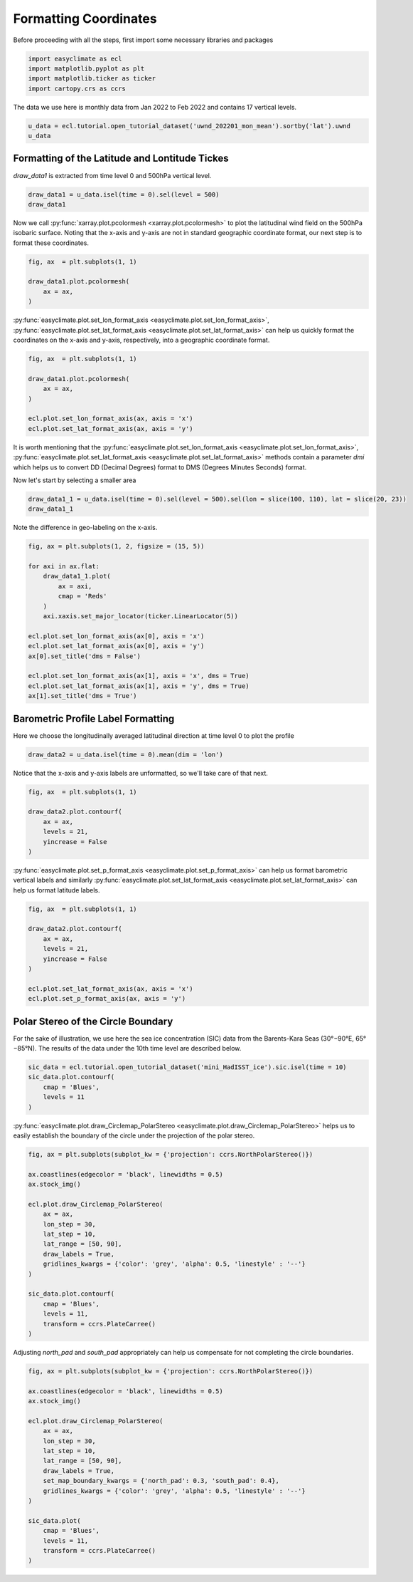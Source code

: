 
.. DO NOT EDIT.
.. THIS FILE WAS AUTOMATICALLY GENERATED BY SPHINX-GALLERY.
.. TO MAKE CHANGES, EDIT THE SOURCE PYTHON FILE:
.. "auto_gallery_output\plot_formatting_coordinates.py"
.. LINE NUMBERS ARE GIVEN BELOW.

.. only:: html

    .. note::
        :class: sphx-glr-download-link-note

        :ref:`Go to the end <sphx_glr_download_auto_gallery_output_plot_formatting_coordinates.py>`
        to download the full example code

.. rst-class:: sphx-glr-example-title

.. _sphx_glr_auto_gallery_output_plot_formatting_coordinates.py:


Formatting Coordinates
===================================

Before proceeding with all the steps, first import some necessary libraries and packages

.. GENERATED FROM PYTHON SOURCE LINES 8-13

.. code-block:: default

    import easyclimate as ecl
    import matplotlib.pyplot as plt
    import matplotlib.ticker as ticker
    import cartopy.crs as ccrs








.. GENERATED FROM PYTHON SOURCE LINES 14-15

The data we use here is monthly data from Jan 2022 to Feb 2022 and contains 17 vertical levels.

.. GENERATED FROM PYTHON SOURCE LINES 15-18

.. code-block:: default

    u_data = ecl.tutorial.open_tutorial_dataset('uwnd_202201_mon_mean').sortby('lat').uwnd
    u_data






.. raw:: html

    <div class="output_subarea output_html rendered_html output_result">
    <div><svg style="position: absolute; width: 0; height: 0; overflow: hidden">
    <defs>
    <symbol id="icon-database" viewBox="0 0 32 32">
    <path d="M16 0c-8.837 0-16 2.239-16 5v4c0 2.761 7.163 5 16 5s16-2.239 16-5v-4c0-2.761-7.163-5-16-5z"></path>
    <path d="M16 17c-8.837 0-16-2.239-16-5v6c0 2.761 7.163 5 16 5s16-2.239 16-5v-6c0 2.761-7.163 5-16 5z"></path>
    <path d="M16 26c-8.837 0-16-2.239-16-5v6c0 2.761 7.163 5 16 5s16-2.239 16-5v-6c0 2.761-7.163 5-16 5z"></path>
    </symbol>
    <symbol id="icon-file-text2" viewBox="0 0 32 32">
    <path d="M28.681 7.159c-0.694-0.947-1.662-2.053-2.724-3.116s-2.169-2.030-3.116-2.724c-1.612-1.182-2.393-1.319-2.841-1.319h-15.5c-1.378 0-2.5 1.121-2.5 2.5v27c0 1.378 1.122 2.5 2.5 2.5h23c1.378 0 2.5-1.122 2.5-2.5v-19.5c0-0.448-0.137-1.23-1.319-2.841zM24.543 5.457c0.959 0.959 1.712 1.825 2.268 2.543h-4.811v-4.811c0.718 0.556 1.584 1.309 2.543 2.268zM28 29.5c0 0.271-0.229 0.5-0.5 0.5h-23c-0.271 0-0.5-0.229-0.5-0.5v-27c0-0.271 0.229-0.5 0.5-0.5 0 0 15.499-0 15.5 0v7c0 0.552 0.448 1 1 1h7v19.5z"></path>
    <path d="M23 26h-14c-0.552 0-1-0.448-1-1s0.448-1 1-1h14c0.552 0 1 0.448 1 1s-0.448 1-1 1z"></path>
    <path d="M23 22h-14c-0.552 0-1-0.448-1-1s0.448-1 1-1h14c0.552 0 1 0.448 1 1s-0.448 1-1 1z"></path>
    <path d="M23 18h-14c-0.552 0-1-0.448-1-1s0.448-1 1-1h14c0.552 0 1 0.448 1 1s-0.448 1-1 1z"></path>
    </symbol>
    </defs>
    </svg>
    <style>/* CSS stylesheet for displaying xarray objects in jupyterlab.
     *
     */

    :root {
      --xr-font-color0: var(--jp-content-font-color0, rgba(0, 0, 0, 1));
      --xr-font-color2: var(--jp-content-font-color2, rgba(0, 0, 0, 0.54));
      --xr-font-color3: var(--jp-content-font-color3, rgba(0, 0, 0, 0.38));
      --xr-border-color: var(--jp-border-color2, #e0e0e0);
      --xr-disabled-color: var(--jp-layout-color3, #bdbdbd);
      --xr-background-color: var(--jp-layout-color0, white);
      --xr-background-color-row-even: var(--jp-layout-color1, white);
      --xr-background-color-row-odd: var(--jp-layout-color2, #eeeeee);
    }

    html[theme=dark],
    body[data-theme=dark],
    body.vscode-dark {
      --xr-font-color0: rgba(255, 255, 255, 1);
      --xr-font-color2: rgba(255, 255, 255, 0.54);
      --xr-font-color3: rgba(255, 255, 255, 0.38);
      --xr-border-color: #1F1F1F;
      --xr-disabled-color: #515151;
      --xr-background-color: #111111;
      --xr-background-color-row-even: #111111;
      --xr-background-color-row-odd: #313131;
    }

    .xr-wrap {
      display: block !important;
      min-width: 300px;
      max-width: 700px;
    }

    .xr-text-repr-fallback {
      /* fallback to plain text repr when CSS is not injected (untrusted notebook) */
      display: none;
    }

    .xr-header {
      padding-top: 6px;
      padding-bottom: 6px;
      margin-bottom: 4px;
      border-bottom: solid 1px var(--xr-border-color);
    }

    .xr-header > div,
    .xr-header > ul {
      display: inline;
      margin-top: 0;
      margin-bottom: 0;
    }

    .xr-obj-type,
    .xr-array-name {
      margin-left: 2px;
      margin-right: 10px;
    }

    .xr-obj-type {
      color: var(--xr-font-color2);
    }

    .xr-sections {
      padding-left: 0 !important;
      display: grid;
      grid-template-columns: 150px auto auto 1fr 20px 20px;
    }

    .xr-section-item {
      display: contents;
    }

    .xr-section-item input {
      display: none;
    }

    .xr-section-item input + label {
      color: var(--xr-disabled-color);
    }

    .xr-section-item input:enabled + label {
      cursor: pointer;
      color: var(--xr-font-color2);
    }

    .xr-section-item input:enabled + label:hover {
      color: var(--xr-font-color0);
    }

    .xr-section-summary {
      grid-column: 1;
      color: var(--xr-font-color2);
      font-weight: 500;
    }

    .xr-section-summary > span {
      display: inline-block;
      padding-left: 0.5em;
    }

    .xr-section-summary-in:disabled + label {
      color: var(--xr-font-color2);
    }

    .xr-section-summary-in + label:before {
      display: inline-block;
      content: '►';
      font-size: 11px;
      width: 15px;
      text-align: center;
    }

    .xr-section-summary-in:disabled + label:before {
      color: var(--xr-disabled-color);
    }

    .xr-section-summary-in:checked + label:before {
      content: '▼';
    }

    .xr-section-summary-in:checked + label > span {
      display: none;
    }

    .xr-section-summary,
    .xr-section-inline-details {
      padding-top: 4px;
      padding-bottom: 4px;
    }

    .xr-section-inline-details {
      grid-column: 2 / -1;
    }

    .xr-section-details {
      display: none;
      grid-column: 1 / -1;
      margin-bottom: 5px;
    }

    .xr-section-summary-in:checked ~ .xr-section-details {
      display: contents;
    }

    .xr-array-wrap {
      grid-column: 1 / -1;
      display: grid;
      grid-template-columns: 20px auto;
    }

    .xr-array-wrap > label {
      grid-column: 1;
      vertical-align: top;
    }

    .xr-preview {
      color: var(--xr-font-color3);
    }

    .xr-array-preview,
    .xr-array-data {
      padding: 0 5px !important;
      grid-column: 2;
    }

    .xr-array-data,
    .xr-array-in:checked ~ .xr-array-preview {
      display: none;
    }

    .xr-array-in:checked ~ .xr-array-data,
    .xr-array-preview {
      display: inline-block;
    }

    .xr-dim-list {
      display: inline-block !important;
      list-style: none;
      padding: 0 !important;
      margin: 0;
    }

    .xr-dim-list li {
      display: inline-block;
      padding: 0;
      margin: 0;
    }

    .xr-dim-list:before {
      content: '(';
    }

    .xr-dim-list:after {
      content: ')';
    }

    .xr-dim-list li:not(:last-child):after {
      content: ',';
      padding-right: 5px;
    }

    .xr-has-index {
      font-weight: bold;
    }

    .xr-var-list,
    .xr-var-item {
      display: contents;
    }

    .xr-var-item > div,
    .xr-var-item label,
    .xr-var-item > .xr-var-name span {
      background-color: var(--xr-background-color-row-even);
      margin-bottom: 0;
    }

    .xr-var-item > .xr-var-name:hover span {
      padding-right: 5px;
    }

    .xr-var-list > li:nth-child(odd) > div,
    .xr-var-list > li:nth-child(odd) > label,
    .xr-var-list > li:nth-child(odd) > .xr-var-name span {
      background-color: var(--xr-background-color-row-odd);
    }

    .xr-var-name {
      grid-column: 1;
    }

    .xr-var-dims {
      grid-column: 2;
    }

    .xr-var-dtype {
      grid-column: 3;
      text-align: right;
      color: var(--xr-font-color2);
    }

    .xr-var-preview {
      grid-column: 4;
    }

    .xr-index-preview {
      grid-column: 2 / 5;
      color: var(--xr-font-color2);
    }

    .xr-var-name,
    .xr-var-dims,
    .xr-var-dtype,
    .xr-preview,
    .xr-attrs dt {
      white-space: nowrap;
      overflow: hidden;
      text-overflow: ellipsis;
      padding-right: 10px;
    }

    .xr-var-name:hover,
    .xr-var-dims:hover,
    .xr-var-dtype:hover,
    .xr-attrs dt:hover {
      overflow: visible;
      width: auto;
      z-index: 1;
    }

    .xr-var-attrs,
    .xr-var-data,
    .xr-index-data {
      display: none;
      background-color: var(--xr-background-color) !important;
      padding-bottom: 5px !important;
    }

    .xr-var-attrs-in:checked ~ .xr-var-attrs,
    .xr-var-data-in:checked ~ .xr-var-data,
    .xr-index-data-in:checked ~ .xr-index-data {
      display: block;
    }

    .xr-var-data > table {
      float: right;
    }

    .xr-var-name span,
    .xr-var-data,
    .xr-index-name div,
    .xr-index-data,
    .xr-attrs {
      padding-left: 25px !important;
    }

    .xr-attrs,
    .xr-var-attrs,
    .xr-var-data,
    .xr-index-data {
      grid-column: 1 / -1;
    }

    dl.xr-attrs {
      padding: 0;
      margin: 0;
      display: grid;
      grid-template-columns: 125px auto;
    }

    .xr-attrs dt,
    .xr-attrs dd {
      padding: 0;
      margin: 0;
      float: left;
      padding-right: 10px;
      width: auto;
    }

    .xr-attrs dt {
      font-weight: normal;
      grid-column: 1;
    }

    .xr-attrs dt:hover span {
      display: inline-block;
      background: var(--xr-background-color);
      padding-right: 10px;
    }

    .xr-attrs dd {
      grid-column: 2;
      white-space: pre-wrap;
      word-break: break-all;
    }

    .xr-icon-database,
    .xr-icon-file-text2,
    .xr-no-icon {
      display: inline-block;
      vertical-align: middle;
      width: 1em;
      height: 1.5em !important;
      stroke-width: 0;
      stroke: currentColor;
      fill: currentColor;
    }
    </style><pre class='xr-text-repr-fallback'>&lt;xarray.DataArray &#x27;uwnd&#x27; (time: 2, level: 17, lat: 73, lon: 144)&gt;
    [357408 values with dtype=float32]
    Coordinates:
      * time     (time) datetime64[ns] 2022-01-01 2022-02-01
      * lon      (lon) float32 0.0 2.5 5.0 7.5 10.0 ... 350.0 352.5 355.0 357.5
      * lat      (lat) float32 -90.0 -87.5 -85.0 -82.5 -80.0 ... 82.5 85.0 87.5 90.0
      * level    (level) float32 1e+03 925.0 850.0 700.0 ... 50.0 30.0 20.0 10.0
    Attributes:
        long_name:     Monthly mean u wind
        units:         m/s
        precision:     2
        var_desc:      u-wind
        level_desc:    Pressure Levels
        statistic:     Mean
        parent_stat:   Other
        dataset:       NCEP Reanalysis Derived Products
        actual_range:  [-68.194824 124.399994]</pre><div class='xr-wrap' style='display:none'><div class='xr-header'><div class='xr-obj-type'>xarray.DataArray</div><div class='xr-array-name'>'uwnd'</div><ul class='xr-dim-list'><li><span class='xr-has-index'>time</span>: 2</li><li><span class='xr-has-index'>level</span>: 17</li><li><span class='xr-has-index'>lat</span>: 73</li><li><span class='xr-has-index'>lon</span>: 144</li></ul></div><ul class='xr-sections'><li class='xr-section-item'><div class='xr-array-wrap'><input id='section-657cc33d-2333-4f20-8f5e-556689d8c9a8' class='xr-array-in' type='checkbox' checked><label for='section-657cc33d-2333-4f20-8f5e-556689d8c9a8' title='Show/hide data repr'><svg class='icon xr-icon-database'><use xlink:href='#icon-database'></use></svg></label><div class='xr-array-preview xr-preview'><span>...</span></div><div class='xr-array-data'><pre>[357408 values with dtype=float32]</pre></div></div></li><li class='xr-section-item'><input id='section-e9bd6ac4-f8c5-4244-b879-fe0fedd26dca' class='xr-section-summary-in' type='checkbox'  checked><label for='section-e9bd6ac4-f8c5-4244-b879-fe0fedd26dca' class='xr-section-summary' >Coordinates: <span>(4)</span></label><div class='xr-section-inline-details'></div><div class='xr-section-details'><ul class='xr-var-list'><li class='xr-var-item'><div class='xr-var-name'><span class='xr-has-index'>time</span></div><div class='xr-var-dims'>(time)</div><div class='xr-var-dtype'>datetime64[ns]</div><div class='xr-var-preview xr-preview'>2022-01-01 2022-02-01</div><input id='attrs-e17a4ac5-aaa4-46bc-98bb-045709ed43f4' class='xr-var-attrs-in' type='checkbox' ><label for='attrs-e17a4ac5-aaa4-46bc-98bb-045709ed43f4' title='Show/Hide attributes'><svg class='icon xr-icon-file-text2'><use xlink:href='#icon-file-text2'></use></svg></label><input id='data-456c144b-621d-46de-816e-3f15568c0c95' class='xr-var-data-in' type='checkbox'><label for='data-456c144b-621d-46de-816e-3f15568c0c95' title='Show/Hide data repr'><svg class='icon xr-icon-database'><use xlink:href='#icon-database'></use></svg></label><div class='xr-var-attrs'><dl class='xr-attrs'><dt><span>standard_name :</span></dt><dd>time</dd><dt><span>long_name :</span></dt><dd>Time</dd><dt><span>axis :</span></dt><dd>T</dd></dl></div><div class='xr-var-data'><pre>array([&#x27;2022-01-01T00:00:00.000000000&#x27;, &#x27;2022-02-01T00:00:00.000000000&#x27;],
          dtype=&#x27;datetime64[ns]&#x27;)</pre></div></li><li class='xr-var-item'><div class='xr-var-name'><span class='xr-has-index'>lon</span></div><div class='xr-var-dims'>(lon)</div><div class='xr-var-dtype'>float32</div><div class='xr-var-preview xr-preview'>0.0 2.5 5.0 ... 352.5 355.0 357.5</div><input id='attrs-878b4bab-4103-4eab-8fd9-dacf809b6161' class='xr-var-attrs-in' type='checkbox' ><label for='attrs-878b4bab-4103-4eab-8fd9-dacf809b6161' title='Show/Hide attributes'><svg class='icon xr-icon-file-text2'><use xlink:href='#icon-file-text2'></use></svg></label><input id='data-e4176340-feeb-4e82-9bcd-9123db2967a5' class='xr-var-data-in' type='checkbox'><label for='data-e4176340-feeb-4e82-9bcd-9123db2967a5' title='Show/Hide data repr'><svg class='icon xr-icon-database'><use xlink:href='#icon-database'></use></svg></label><div class='xr-var-attrs'><dl class='xr-attrs'><dt><span>standard_name :</span></dt><dd>longitude</dd><dt><span>long_name :</span></dt><dd>Longitude</dd><dt><span>units :</span></dt><dd>degrees_east</dd><dt><span>axis :</span></dt><dd>X</dd></dl></div><div class='xr-var-data'><pre>array([  0. ,   2.5,   5. ,   7.5,  10. ,  12.5,  15. ,  17.5,  20. ,  22.5,
            25. ,  27.5,  30. ,  32.5,  35. ,  37.5,  40. ,  42.5,  45. ,  47.5,
            50. ,  52.5,  55. ,  57.5,  60. ,  62.5,  65. ,  67.5,  70. ,  72.5,
            75. ,  77.5,  80. ,  82.5,  85. ,  87.5,  90. ,  92.5,  95. ,  97.5,
           100. , 102.5, 105. , 107.5, 110. , 112.5, 115. , 117.5, 120. , 122.5,
           125. , 127.5, 130. , 132.5, 135. , 137.5, 140. , 142.5, 145. , 147.5,
           150. , 152.5, 155. , 157.5, 160. , 162.5, 165. , 167.5, 170. , 172.5,
           175. , 177.5, 180. , 182.5, 185. , 187.5, 190. , 192.5, 195. , 197.5,
           200. , 202.5, 205. , 207.5, 210. , 212.5, 215. , 217.5, 220. , 222.5,
           225. , 227.5, 230. , 232.5, 235. , 237.5, 240. , 242.5, 245. , 247.5,
           250. , 252.5, 255. , 257.5, 260. , 262.5, 265. , 267.5, 270. , 272.5,
           275. , 277.5, 280. , 282.5, 285. , 287.5, 290. , 292.5, 295. , 297.5,
           300. , 302.5, 305. , 307.5, 310. , 312.5, 315. , 317.5, 320. , 322.5,
           325. , 327.5, 330. , 332.5, 335. , 337.5, 340. , 342.5, 345. , 347.5,
           350. , 352.5, 355. , 357.5], dtype=float32)</pre></div></li><li class='xr-var-item'><div class='xr-var-name'><span class='xr-has-index'>lat</span></div><div class='xr-var-dims'>(lat)</div><div class='xr-var-dtype'>float32</div><div class='xr-var-preview xr-preview'>-90.0 -87.5 -85.0 ... 87.5 90.0</div><input id='attrs-4a078ac4-b453-4d6a-bb56-ab0ac8e0bff1' class='xr-var-attrs-in' type='checkbox' ><label for='attrs-4a078ac4-b453-4d6a-bb56-ab0ac8e0bff1' title='Show/Hide attributes'><svg class='icon xr-icon-file-text2'><use xlink:href='#icon-file-text2'></use></svg></label><input id='data-66657808-629f-475c-ad24-4ee7793c3750' class='xr-var-data-in' type='checkbox'><label for='data-66657808-629f-475c-ad24-4ee7793c3750' title='Show/Hide data repr'><svg class='icon xr-icon-database'><use xlink:href='#icon-database'></use></svg></label><div class='xr-var-attrs'><dl class='xr-attrs'><dt><span>standard_name :</span></dt><dd>latitude</dd><dt><span>long_name :</span></dt><dd>Latitude</dd><dt><span>units :</span></dt><dd>degrees_north</dd><dt><span>axis :</span></dt><dd>Y</dd></dl></div><div class='xr-var-data'><pre>array([-90. , -87.5, -85. , -82.5, -80. , -77.5, -75. , -72.5, -70. , -67.5,
           -65. , -62.5, -60. , -57.5, -55. , -52.5, -50. , -47.5, -45. , -42.5,
           -40. , -37.5, -35. , -32.5, -30. , -27.5, -25. , -22.5, -20. , -17.5,
           -15. , -12.5, -10. ,  -7.5,  -5. ,  -2.5,   0. ,   2.5,   5. ,   7.5,
            10. ,  12.5,  15. ,  17.5,  20. ,  22.5,  25. ,  27.5,  30. ,  32.5,
            35. ,  37.5,  40. ,  42.5,  45. ,  47.5,  50. ,  52.5,  55. ,  57.5,
            60. ,  62.5,  65. ,  67.5,  70. ,  72.5,  75. ,  77.5,  80. ,  82.5,
            85. ,  87.5,  90. ], dtype=float32)</pre></div></li><li class='xr-var-item'><div class='xr-var-name'><span class='xr-has-index'>level</span></div><div class='xr-var-dims'>(level)</div><div class='xr-var-dtype'>float32</div><div class='xr-var-preview xr-preview'>1e+03 925.0 850.0 ... 20.0 10.0</div><input id='attrs-11d43392-a020-4e1b-824d-685e3e0b3c4f' class='xr-var-attrs-in' type='checkbox' ><label for='attrs-11d43392-a020-4e1b-824d-685e3e0b3c4f' title='Show/Hide attributes'><svg class='icon xr-icon-file-text2'><use xlink:href='#icon-file-text2'></use></svg></label><input id='data-90ececdb-2e55-4f6b-a8c2-d3b426d9b7d1' class='xr-var-data-in' type='checkbox'><label for='data-90ececdb-2e55-4f6b-a8c2-d3b426d9b7d1' title='Show/Hide data repr'><svg class='icon xr-icon-database'><use xlink:href='#icon-database'></use></svg></label><div class='xr-var-attrs'><dl class='xr-attrs'><dt><span>standard_name :</span></dt><dd>air_pressure</dd><dt><span>long_name :</span></dt><dd>Level</dd><dt><span>units :</span></dt><dd>millibar</dd><dt><span>positive :</span></dt><dd>down</dd><dt><span>axis :</span></dt><dd>Z</dd><dt><span>GRIB_id :</span></dt><dd>100</dd><dt><span>GRIB_name :</span></dt><dd>hPa</dd><dt><span>actual_range :</span></dt><dd>[1000.   10.]</dd></dl></div><div class='xr-var-data'><pre>array([1000.,  925.,  850.,  700.,  600.,  500.,  400.,  300.,  250.,  200.,
            150.,  100.,   70.,   50.,   30.,   20.,   10.], dtype=float32)</pre></div></li></ul></div></li><li class='xr-section-item'><input id='section-0dc66ed5-a1b4-4e59-bcb1-b0c34a46d069' class='xr-section-summary-in' type='checkbox'  ><label for='section-0dc66ed5-a1b4-4e59-bcb1-b0c34a46d069' class='xr-section-summary' >Indexes: <span>(4)</span></label><div class='xr-section-inline-details'></div><div class='xr-section-details'><ul class='xr-var-list'><li class='xr-var-item'><div class='xr-index-name'><div>time</div></div><div class='xr-index-preview'>PandasIndex</div><div></div><input id='index-3fceed3b-3978-4d11-83b6-4b06b2c69499' class='xr-index-data-in' type='checkbox'/><label for='index-3fceed3b-3978-4d11-83b6-4b06b2c69499' title='Show/Hide index repr'><svg class='icon xr-icon-database'><use xlink:href='#icon-database'></use></svg></label><div class='xr-index-data'><pre>PandasIndex(DatetimeIndex([&#x27;2022-01-01&#x27;, &#x27;2022-02-01&#x27;], dtype=&#x27;datetime64[ns]&#x27;, name=&#x27;time&#x27;, freq=None))</pre></div></li><li class='xr-var-item'><div class='xr-index-name'><div>lon</div></div><div class='xr-index-preview'>PandasIndex</div><div></div><input id='index-dedbd467-a1a2-478d-bacb-7fc79e4a0126' class='xr-index-data-in' type='checkbox'/><label for='index-dedbd467-a1a2-478d-bacb-7fc79e4a0126' title='Show/Hide index repr'><svg class='icon xr-icon-database'><use xlink:href='#icon-database'></use></svg></label><div class='xr-index-data'><pre>PandasIndex(Float64Index([  0.0,   2.5,   5.0,   7.5,  10.0,  12.5,  15.0,  17.5,  20.0,
                   22.5,
                  ...
                  335.0, 337.5, 340.0, 342.5, 345.0, 347.5, 350.0, 352.5, 355.0,
                  357.5],
                 dtype=&#x27;float64&#x27;, name=&#x27;lon&#x27;, length=144))</pre></div></li><li class='xr-var-item'><div class='xr-index-name'><div>lat</div></div><div class='xr-index-preview'>PandasIndex</div><div></div><input id='index-40b85f96-be08-417a-b373-9adbceb82bfc' class='xr-index-data-in' type='checkbox'/><label for='index-40b85f96-be08-417a-b373-9adbceb82bfc' title='Show/Hide index repr'><svg class='icon xr-icon-database'><use xlink:href='#icon-database'></use></svg></label><div class='xr-index-data'><pre>PandasIndex(Float64Index([-90.0, -87.5, -85.0, -82.5, -80.0, -77.5, -75.0, -72.5, -70.0,
                  -67.5, -65.0, -62.5, -60.0, -57.5, -55.0, -52.5, -50.0, -47.5,
                  -45.0, -42.5, -40.0, -37.5, -35.0, -32.5, -30.0, -27.5, -25.0,
                  -22.5, -20.0, -17.5, -15.0, -12.5, -10.0,  -7.5,  -5.0,  -2.5,
                    0.0,   2.5,   5.0,   7.5,  10.0,  12.5,  15.0,  17.5,  20.0,
                   22.5,  25.0,  27.5,  30.0,  32.5,  35.0,  37.5,  40.0,  42.5,
                   45.0,  47.5,  50.0,  52.5,  55.0,  57.5,  60.0,  62.5,  65.0,
                   67.5,  70.0,  72.5,  75.0,  77.5,  80.0,  82.5,  85.0,  87.5,
                   90.0],
                 dtype=&#x27;float64&#x27;, name=&#x27;lat&#x27;))</pre></div></li><li class='xr-var-item'><div class='xr-index-name'><div>level</div></div><div class='xr-index-preview'>PandasIndex</div><div></div><input id='index-70312880-336d-4dcf-9b5e-d42fac893d07' class='xr-index-data-in' type='checkbox'/><label for='index-70312880-336d-4dcf-9b5e-d42fac893d07' title='Show/Hide index repr'><svg class='icon xr-icon-database'><use xlink:href='#icon-database'></use></svg></label><div class='xr-index-data'><pre>PandasIndex(Float64Index([1000.0,  925.0,  850.0,  700.0,  600.0,  500.0,  400.0,  300.0,
                   250.0,  200.0,  150.0,  100.0,   70.0,   50.0,   30.0,   20.0,
                    10.0],
                 dtype=&#x27;float64&#x27;, name=&#x27;level&#x27;))</pre></div></li></ul></div></li><li class='xr-section-item'><input id='section-a118e65f-4c39-4524-934d-9721f5c856cb' class='xr-section-summary-in' type='checkbox'  checked><label for='section-a118e65f-4c39-4524-934d-9721f5c856cb' class='xr-section-summary' >Attributes: <span>(9)</span></label><div class='xr-section-inline-details'></div><div class='xr-section-details'><dl class='xr-attrs'><dt><span>long_name :</span></dt><dd>Monthly mean u wind</dd><dt><span>units :</span></dt><dd>m/s</dd><dt><span>precision :</span></dt><dd>2</dd><dt><span>var_desc :</span></dt><dd>u-wind</dd><dt><span>level_desc :</span></dt><dd>Pressure Levels</dd><dt><span>statistic :</span></dt><dd>Mean</dd><dt><span>parent_stat :</span></dt><dd>Other</dd><dt><span>dataset :</span></dt><dd>NCEP Reanalysis Derived Products</dd><dt><span>actual_range :</span></dt><dd>[-68.194824 124.399994]</dd></dl></div></li></ul></div></div>
    </div>
    <br />
    <br />

.. GENERATED FROM PYTHON SOURCE LINES 19-22

Formatting of the Latitude and Lontitude Tickes
------------------------------------
`draw_data1` is extracted from time level 0 and 500hPa vertical level.

.. GENERATED FROM PYTHON SOURCE LINES 22-25

.. code-block:: default

    draw_data1 = u_data.isel(time = 0).sel(level = 500)
    draw_data1






.. raw:: html

    <div class="output_subarea output_html rendered_html output_result">
    <div><svg style="position: absolute; width: 0; height: 0; overflow: hidden">
    <defs>
    <symbol id="icon-database" viewBox="0 0 32 32">
    <path d="M16 0c-8.837 0-16 2.239-16 5v4c0 2.761 7.163 5 16 5s16-2.239 16-5v-4c0-2.761-7.163-5-16-5z"></path>
    <path d="M16 17c-8.837 0-16-2.239-16-5v6c0 2.761 7.163 5 16 5s16-2.239 16-5v-6c0 2.761-7.163 5-16 5z"></path>
    <path d="M16 26c-8.837 0-16-2.239-16-5v6c0 2.761 7.163 5 16 5s16-2.239 16-5v-6c0 2.761-7.163 5-16 5z"></path>
    </symbol>
    <symbol id="icon-file-text2" viewBox="0 0 32 32">
    <path d="M28.681 7.159c-0.694-0.947-1.662-2.053-2.724-3.116s-2.169-2.030-3.116-2.724c-1.612-1.182-2.393-1.319-2.841-1.319h-15.5c-1.378 0-2.5 1.121-2.5 2.5v27c0 1.378 1.122 2.5 2.5 2.5h23c1.378 0 2.5-1.122 2.5-2.5v-19.5c0-0.448-0.137-1.23-1.319-2.841zM24.543 5.457c0.959 0.959 1.712 1.825 2.268 2.543h-4.811v-4.811c0.718 0.556 1.584 1.309 2.543 2.268zM28 29.5c0 0.271-0.229 0.5-0.5 0.5h-23c-0.271 0-0.5-0.229-0.5-0.5v-27c0-0.271 0.229-0.5 0.5-0.5 0 0 15.499-0 15.5 0v7c0 0.552 0.448 1 1 1h7v19.5z"></path>
    <path d="M23 26h-14c-0.552 0-1-0.448-1-1s0.448-1 1-1h14c0.552 0 1 0.448 1 1s-0.448 1-1 1z"></path>
    <path d="M23 22h-14c-0.552 0-1-0.448-1-1s0.448-1 1-1h14c0.552 0 1 0.448 1 1s-0.448 1-1 1z"></path>
    <path d="M23 18h-14c-0.552 0-1-0.448-1-1s0.448-1 1-1h14c0.552 0 1 0.448 1 1s-0.448 1-1 1z"></path>
    </symbol>
    </defs>
    </svg>
    <style>/* CSS stylesheet for displaying xarray objects in jupyterlab.
     *
     */

    :root {
      --xr-font-color0: var(--jp-content-font-color0, rgba(0, 0, 0, 1));
      --xr-font-color2: var(--jp-content-font-color2, rgba(0, 0, 0, 0.54));
      --xr-font-color3: var(--jp-content-font-color3, rgba(0, 0, 0, 0.38));
      --xr-border-color: var(--jp-border-color2, #e0e0e0);
      --xr-disabled-color: var(--jp-layout-color3, #bdbdbd);
      --xr-background-color: var(--jp-layout-color0, white);
      --xr-background-color-row-even: var(--jp-layout-color1, white);
      --xr-background-color-row-odd: var(--jp-layout-color2, #eeeeee);
    }

    html[theme=dark],
    body[data-theme=dark],
    body.vscode-dark {
      --xr-font-color0: rgba(255, 255, 255, 1);
      --xr-font-color2: rgba(255, 255, 255, 0.54);
      --xr-font-color3: rgba(255, 255, 255, 0.38);
      --xr-border-color: #1F1F1F;
      --xr-disabled-color: #515151;
      --xr-background-color: #111111;
      --xr-background-color-row-even: #111111;
      --xr-background-color-row-odd: #313131;
    }

    .xr-wrap {
      display: block !important;
      min-width: 300px;
      max-width: 700px;
    }

    .xr-text-repr-fallback {
      /* fallback to plain text repr when CSS is not injected (untrusted notebook) */
      display: none;
    }

    .xr-header {
      padding-top: 6px;
      padding-bottom: 6px;
      margin-bottom: 4px;
      border-bottom: solid 1px var(--xr-border-color);
    }

    .xr-header > div,
    .xr-header > ul {
      display: inline;
      margin-top: 0;
      margin-bottom: 0;
    }

    .xr-obj-type,
    .xr-array-name {
      margin-left: 2px;
      margin-right: 10px;
    }

    .xr-obj-type {
      color: var(--xr-font-color2);
    }

    .xr-sections {
      padding-left: 0 !important;
      display: grid;
      grid-template-columns: 150px auto auto 1fr 20px 20px;
    }

    .xr-section-item {
      display: contents;
    }

    .xr-section-item input {
      display: none;
    }

    .xr-section-item input + label {
      color: var(--xr-disabled-color);
    }

    .xr-section-item input:enabled + label {
      cursor: pointer;
      color: var(--xr-font-color2);
    }

    .xr-section-item input:enabled + label:hover {
      color: var(--xr-font-color0);
    }

    .xr-section-summary {
      grid-column: 1;
      color: var(--xr-font-color2);
      font-weight: 500;
    }

    .xr-section-summary > span {
      display: inline-block;
      padding-left: 0.5em;
    }

    .xr-section-summary-in:disabled + label {
      color: var(--xr-font-color2);
    }

    .xr-section-summary-in + label:before {
      display: inline-block;
      content: '►';
      font-size: 11px;
      width: 15px;
      text-align: center;
    }

    .xr-section-summary-in:disabled + label:before {
      color: var(--xr-disabled-color);
    }

    .xr-section-summary-in:checked + label:before {
      content: '▼';
    }

    .xr-section-summary-in:checked + label > span {
      display: none;
    }

    .xr-section-summary,
    .xr-section-inline-details {
      padding-top: 4px;
      padding-bottom: 4px;
    }

    .xr-section-inline-details {
      grid-column: 2 / -1;
    }

    .xr-section-details {
      display: none;
      grid-column: 1 / -1;
      margin-bottom: 5px;
    }

    .xr-section-summary-in:checked ~ .xr-section-details {
      display: contents;
    }

    .xr-array-wrap {
      grid-column: 1 / -1;
      display: grid;
      grid-template-columns: 20px auto;
    }

    .xr-array-wrap > label {
      grid-column: 1;
      vertical-align: top;
    }

    .xr-preview {
      color: var(--xr-font-color3);
    }

    .xr-array-preview,
    .xr-array-data {
      padding: 0 5px !important;
      grid-column: 2;
    }

    .xr-array-data,
    .xr-array-in:checked ~ .xr-array-preview {
      display: none;
    }

    .xr-array-in:checked ~ .xr-array-data,
    .xr-array-preview {
      display: inline-block;
    }

    .xr-dim-list {
      display: inline-block !important;
      list-style: none;
      padding: 0 !important;
      margin: 0;
    }

    .xr-dim-list li {
      display: inline-block;
      padding: 0;
      margin: 0;
    }

    .xr-dim-list:before {
      content: '(';
    }

    .xr-dim-list:after {
      content: ')';
    }

    .xr-dim-list li:not(:last-child):after {
      content: ',';
      padding-right: 5px;
    }

    .xr-has-index {
      font-weight: bold;
    }

    .xr-var-list,
    .xr-var-item {
      display: contents;
    }

    .xr-var-item > div,
    .xr-var-item label,
    .xr-var-item > .xr-var-name span {
      background-color: var(--xr-background-color-row-even);
      margin-bottom: 0;
    }

    .xr-var-item > .xr-var-name:hover span {
      padding-right: 5px;
    }

    .xr-var-list > li:nth-child(odd) > div,
    .xr-var-list > li:nth-child(odd) > label,
    .xr-var-list > li:nth-child(odd) > .xr-var-name span {
      background-color: var(--xr-background-color-row-odd);
    }

    .xr-var-name {
      grid-column: 1;
    }

    .xr-var-dims {
      grid-column: 2;
    }

    .xr-var-dtype {
      grid-column: 3;
      text-align: right;
      color: var(--xr-font-color2);
    }

    .xr-var-preview {
      grid-column: 4;
    }

    .xr-index-preview {
      grid-column: 2 / 5;
      color: var(--xr-font-color2);
    }

    .xr-var-name,
    .xr-var-dims,
    .xr-var-dtype,
    .xr-preview,
    .xr-attrs dt {
      white-space: nowrap;
      overflow: hidden;
      text-overflow: ellipsis;
      padding-right: 10px;
    }

    .xr-var-name:hover,
    .xr-var-dims:hover,
    .xr-var-dtype:hover,
    .xr-attrs dt:hover {
      overflow: visible;
      width: auto;
      z-index: 1;
    }

    .xr-var-attrs,
    .xr-var-data,
    .xr-index-data {
      display: none;
      background-color: var(--xr-background-color) !important;
      padding-bottom: 5px !important;
    }

    .xr-var-attrs-in:checked ~ .xr-var-attrs,
    .xr-var-data-in:checked ~ .xr-var-data,
    .xr-index-data-in:checked ~ .xr-index-data {
      display: block;
    }

    .xr-var-data > table {
      float: right;
    }

    .xr-var-name span,
    .xr-var-data,
    .xr-index-name div,
    .xr-index-data,
    .xr-attrs {
      padding-left: 25px !important;
    }

    .xr-attrs,
    .xr-var-attrs,
    .xr-var-data,
    .xr-index-data {
      grid-column: 1 / -1;
    }

    dl.xr-attrs {
      padding: 0;
      margin: 0;
      display: grid;
      grid-template-columns: 125px auto;
    }

    .xr-attrs dt,
    .xr-attrs dd {
      padding: 0;
      margin: 0;
      float: left;
      padding-right: 10px;
      width: auto;
    }

    .xr-attrs dt {
      font-weight: normal;
      grid-column: 1;
    }

    .xr-attrs dt:hover span {
      display: inline-block;
      background: var(--xr-background-color);
      padding-right: 10px;
    }

    .xr-attrs dd {
      grid-column: 2;
      white-space: pre-wrap;
      word-break: break-all;
    }

    .xr-icon-database,
    .xr-icon-file-text2,
    .xr-no-icon {
      display: inline-block;
      vertical-align: middle;
      width: 1em;
      height: 1.5em !important;
      stroke-width: 0;
      stroke: currentColor;
      fill: currentColor;
    }
    </style><pre class='xr-text-repr-fallback'>&lt;xarray.DataArray &#x27;uwnd&#x27; (lat: 73, lon: 144)&gt;
    [10512 values with dtype=float32]
    Coordinates:
        time     datetime64[ns] 2022-01-01
      * lon      (lon) float32 0.0 2.5 5.0 7.5 10.0 ... 350.0 352.5 355.0 357.5
      * lat      (lat) float32 -90.0 -87.5 -85.0 -82.5 -80.0 ... 82.5 85.0 87.5 90.0
        level    float32 500.0
    Attributes:
        long_name:     Monthly mean u wind
        units:         m/s
        precision:     2
        var_desc:      u-wind
        level_desc:    Pressure Levels
        statistic:     Mean
        parent_stat:   Other
        dataset:       NCEP Reanalysis Derived Products
        actual_range:  [-68.194824 124.399994]</pre><div class='xr-wrap' style='display:none'><div class='xr-header'><div class='xr-obj-type'>xarray.DataArray</div><div class='xr-array-name'>'uwnd'</div><ul class='xr-dim-list'><li><span class='xr-has-index'>lat</span>: 73</li><li><span class='xr-has-index'>lon</span>: 144</li></ul></div><ul class='xr-sections'><li class='xr-section-item'><div class='xr-array-wrap'><input id='section-a27eb4de-f029-42be-a2b0-06cdf76f0395' class='xr-array-in' type='checkbox' checked><label for='section-a27eb4de-f029-42be-a2b0-06cdf76f0395' title='Show/hide data repr'><svg class='icon xr-icon-database'><use xlink:href='#icon-database'></use></svg></label><div class='xr-array-preview xr-preview'><span>...</span></div><div class='xr-array-data'><pre>[10512 values with dtype=float32]</pre></div></div></li><li class='xr-section-item'><input id='section-bc27cc14-29aa-44d9-a53b-eae2d6ec8e70' class='xr-section-summary-in' type='checkbox'  checked><label for='section-bc27cc14-29aa-44d9-a53b-eae2d6ec8e70' class='xr-section-summary' >Coordinates: <span>(4)</span></label><div class='xr-section-inline-details'></div><div class='xr-section-details'><ul class='xr-var-list'><li class='xr-var-item'><div class='xr-var-name'><span>time</span></div><div class='xr-var-dims'>()</div><div class='xr-var-dtype'>datetime64[ns]</div><div class='xr-var-preview xr-preview'>2022-01-01</div><input id='attrs-de43e7b5-63cd-4b3f-8b19-62b329c26ffa' class='xr-var-attrs-in' type='checkbox' ><label for='attrs-de43e7b5-63cd-4b3f-8b19-62b329c26ffa' title='Show/Hide attributes'><svg class='icon xr-icon-file-text2'><use xlink:href='#icon-file-text2'></use></svg></label><input id='data-b63ca7bc-cec5-42e3-b9ac-0cba337e3501' class='xr-var-data-in' type='checkbox'><label for='data-b63ca7bc-cec5-42e3-b9ac-0cba337e3501' title='Show/Hide data repr'><svg class='icon xr-icon-database'><use xlink:href='#icon-database'></use></svg></label><div class='xr-var-attrs'><dl class='xr-attrs'><dt><span>standard_name :</span></dt><dd>time</dd><dt><span>long_name :</span></dt><dd>Time</dd><dt><span>axis :</span></dt><dd>T</dd></dl></div><div class='xr-var-data'><pre>array(&#x27;2022-01-01T00:00:00.000000000&#x27;, dtype=&#x27;datetime64[ns]&#x27;)</pre></div></li><li class='xr-var-item'><div class='xr-var-name'><span class='xr-has-index'>lon</span></div><div class='xr-var-dims'>(lon)</div><div class='xr-var-dtype'>float32</div><div class='xr-var-preview xr-preview'>0.0 2.5 5.0 ... 352.5 355.0 357.5</div><input id='attrs-e58d0571-18cc-4703-8a16-6a725c26ceff' class='xr-var-attrs-in' type='checkbox' ><label for='attrs-e58d0571-18cc-4703-8a16-6a725c26ceff' title='Show/Hide attributes'><svg class='icon xr-icon-file-text2'><use xlink:href='#icon-file-text2'></use></svg></label><input id='data-d467bc62-0574-4937-a792-ac1fad3fb04b' class='xr-var-data-in' type='checkbox'><label for='data-d467bc62-0574-4937-a792-ac1fad3fb04b' title='Show/Hide data repr'><svg class='icon xr-icon-database'><use xlink:href='#icon-database'></use></svg></label><div class='xr-var-attrs'><dl class='xr-attrs'><dt><span>standard_name :</span></dt><dd>longitude</dd><dt><span>long_name :</span></dt><dd>Longitude</dd><dt><span>units :</span></dt><dd>degrees_east</dd><dt><span>axis :</span></dt><dd>X</dd></dl></div><div class='xr-var-data'><pre>array([  0. ,   2.5,   5. ,   7.5,  10. ,  12.5,  15. ,  17.5,  20. ,  22.5,
            25. ,  27.5,  30. ,  32.5,  35. ,  37.5,  40. ,  42.5,  45. ,  47.5,
            50. ,  52.5,  55. ,  57.5,  60. ,  62.5,  65. ,  67.5,  70. ,  72.5,
            75. ,  77.5,  80. ,  82.5,  85. ,  87.5,  90. ,  92.5,  95. ,  97.5,
           100. , 102.5, 105. , 107.5, 110. , 112.5, 115. , 117.5, 120. , 122.5,
           125. , 127.5, 130. , 132.5, 135. , 137.5, 140. , 142.5, 145. , 147.5,
           150. , 152.5, 155. , 157.5, 160. , 162.5, 165. , 167.5, 170. , 172.5,
           175. , 177.5, 180. , 182.5, 185. , 187.5, 190. , 192.5, 195. , 197.5,
           200. , 202.5, 205. , 207.5, 210. , 212.5, 215. , 217.5, 220. , 222.5,
           225. , 227.5, 230. , 232.5, 235. , 237.5, 240. , 242.5, 245. , 247.5,
           250. , 252.5, 255. , 257.5, 260. , 262.5, 265. , 267.5, 270. , 272.5,
           275. , 277.5, 280. , 282.5, 285. , 287.5, 290. , 292.5, 295. , 297.5,
           300. , 302.5, 305. , 307.5, 310. , 312.5, 315. , 317.5, 320. , 322.5,
           325. , 327.5, 330. , 332.5, 335. , 337.5, 340. , 342.5, 345. , 347.5,
           350. , 352.5, 355. , 357.5], dtype=float32)</pre></div></li><li class='xr-var-item'><div class='xr-var-name'><span class='xr-has-index'>lat</span></div><div class='xr-var-dims'>(lat)</div><div class='xr-var-dtype'>float32</div><div class='xr-var-preview xr-preview'>-90.0 -87.5 -85.0 ... 87.5 90.0</div><input id='attrs-0bd21e8f-1806-4aa9-8d70-18809057bc3a' class='xr-var-attrs-in' type='checkbox' ><label for='attrs-0bd21e8f-1806-4aa9-8d70-18809057bc3a' title='Show/Hide attributes'><svg class='icon xr-icon-file-text2'><use xlink:href='#icon-file-text2'></use></svg></label><input id='data-814ef2c2-1495-4377-9322-a619a39d1405' class='xr-var-data-in' type='checkbox'><label for='data-814ef2c2-1495-4377-9322-a619a39d1405' title='Show/Hide data repr'><svg class='icon xr-icon-database'><use xlink:href='#icon-database'></use></svg></label><div class='xr-var-attrs'><dl class='xr-attrs'><dt><span>standard_name :</span></dt><dd>latitude</dd><dt><span>long_name :</span></dt><dd>Latitude</dd><dt><span>units :</span></dt><dd>degrees_north</dd><dt><span>axis :</span></dt><dd>Y</dd></dl></div><div class='xr-var-data'><pre>array([-90. , -87.5, -85. , -82.5, -80. , -77.5, -75. , -72.5, -70. , -67.5,
           -65. , -62.5, -60. , -57.5, -55. , -52.5, -50. , -47.5, -45. , -42.5,
           -40. , -37.5, -35. , -32.5, -30. , -27.5, -25. , -22.5, -20. , -17.5,
           -15. , -12.5, -10. ,  -7.5,  -5. ,  -2.5,   0. ,   2.5,   5. ,   7.5,
            10. ,  12.5,  15. ,  17.5,  20. ,  22.5,  25. ,  27.5,  30. ,  32.5,
            35. ,  37.5,  40. ,  42.5,  45. ,  47.5,  50. ,  52.5,  55. ,  57.5,
            60. ,  62.5,  65. ,  67.5,  70. ,  72.5,  75. ,  77.5,  80. ,  82.5,
            85. ,  87.5,  90. ], dtype=float32)</pre></div></li><li class='xr-var-item'><div class='xr-var-name'><span>level</span></div><div class='xr-var-dims'>()</div><div class='xr-var-dtype'>float32</div><div class='xr-var-preview xr-preview'>500.0</div><input id='attrs-a1e0fe6f-cd63-498e-955a-68d5f9a94429' class='xr-var-attrs-in' type='checkbox' ><label for='attrs-a1e0fe6f-cd63-498e-955a-68d5f9a94429' title='Show/Hide attributes'><svg class='icon xr-icon-file-text2'><use xlink:href='#icon-file-text2'></use></svg></label><input id='data-85e16985-66a3-4b2c-8424-bf97cb96a5e9' class='xr-var-data-in' type='checkbox'><label for='data-85e16985-66a3-4b2c-8424-bf97cb96a5e9' title='Show/Hide data repr'><svg class='icon xr-icon-database'><use xlink:href='#icon-database'></use></svg></label><div class='xr-var-attrs'><dl class='xr-attrs'><dt><span>standard_name :</span></dt><dd>air_pressure</dd><dt><span>long_name :</span></dt><dd>Level</dd><dt><span>units :</span></dt><dd>millibar</dd><dt><span>positive :</span></dt><dd>down</dd><dt><span>axis :</span></dt><dd>Z</dd><dt><span>GRIB_id :</span></dt><dd>100</dd><dt><span>GRIB_name :</span></dt><dd>hPa</dd><dt><span>actual_range :</span></dt><dd>[1000.   10.]</dd></dl></div><div class='xr-var-data'><pre>array(500., dtype=float32)</pre></div></li></ul></div></li><li class='xr-section-item'><input id='section-76deb272-ce8d-49f9-840d-c4ae820bfb04' class='xr-section-summary-in' type='checkbox'  ><label for='section-76deb272-ce8d-49f9-840d-c4ae820bfb04' class='xr-section-summary' >Indexes: <span>(2)</span></label><div class='xr-section-inline-details'></div><div class='xr-section-details'><ul class='xr-var-list'><li class='xr-var-item'><div class='xr-index-name'><div>lon</div></div><div class='xr-index-preview'>PandasIndex</div><div></div><input id='index-3b820bb7-3561-41e6-b0d8-81c081febde0' class='xr-index-data-in' type='checkbox'/><label for='index-3b820bb7-3561-41e6-b0d8-81c081febde0' title='Show/Hide index repr'><svg class='icon xr-icon-database'><use xlink:href='#icon-database'></use></svg></label><div class='xr-index-data'><pre>PandasIndex(Float64Index([  0.0,   2.5,   5.0,   7.5,  10.0,  12.5,  15.0,  17.5,  20.0,
                   22.5,
                  ...
                  335.0, 337.5, 340.0, 342.5, 345.0, 347.5, 350.0, 352.5, 355.0,
                  357.5],
                 dtype=&#x27;float64&#x27;, name=&#x27;lon&#x27;, length=144))</pre></div></li><li class='xr-var-item'><div class='xr-index-name'><div>lat</div></div><div class='xr-index-preview'>PandasIndex</div><div></div><input id='index-61dc2cad-687c-45c4-84dc-fdb9607f9da7' class='xr-index-data-in' type='checkbox'/><label for='index-61dc2cad-687c-45c4-84dc-fdb9607f9da7' title='Show/Hide index repr'><svg class='icon xr-icon-database'><use xlink:href='#icon-database'></use></svg></label><div class='xr-index-data'><pre>PandasIndex(Float64Index([-90.0, -87.5, -85.0, -82.5, -80.0, -77.5, -75.0, -72.5, -70.0,
                  -67.5, -65.0, -62.5, -60.0, -57.5, -55.0, -52.5, -50.0, -47.5,
                  -45.0, -42.5, -40.0, -37.5, -35.0, -32.5, -30.0, -27.5, -25.0,
                  -22.5, -20.0, -17.5, -15.0, -12.5, -10.0,  -7.5,  -5.0,  -2.5,
                    0.0,   2.5,   5.0,   7.5,  10.0,  12.5,  15.0,  17.5,  20.0,
                   22.5,  25.0,  27.5,  30.0,  32.5,  35.0,  37.5,  40.0,  42.5,
                   45.0,  47.5,  50.0,  52.5,  55.0,  57.5,  60.0,  62.5,  65.0,
                   67.5,  70.0,  72.5,  75.0,  77.5,  80.0,  82.5,  85.0,  87.5,
                   90.0],
                 dtype=&#x27;float64&#x27;, name=&#x27;lat&#x27;))</pre></div></li></ul></div></li><li class='xr-section-item'><input id='section-7ab006d1-a3f1-4ac5-98ee-d70464f28ac1' class='xr-section-summary-in' type='checkbox'  checked><label for='section-7ab006d1-a3f1-4ac5-98ee-d70464f28ac1' class='xr-section-summary' >Attributes: <span>(9)</span></label><div class='xr-section-inline-details'></div><div class='xr-section-details'><dl class='xr-attrs'><dt><span>long_name :</span></dt><dd>Monthly mean u wind</dd><dt><span>units :</span></dt><dd>m/s</dd><dt><span>precision :</span></dt><dd>2</dd><dt><span>var_desc :</span></dt><dd>u-wind</dd><dt><span>level_desc :</span></dt><dd>Pressure Levels</dd><dt><span>statistic :</span></dt><dd>Mean</dd><dt><span>parent_stat :</span></dt><dd>Other</dd><dt><span>dataset :</span></dt><dd>NCEP Reanalysis Derived Products</dd><dt><span>actual_range :</span></dt><dd>[-68.194824 124.399994]</dd></dl></div></li></ul></div></div>
    </div>
    <br />
    <br />

.. GENERATED FROM PYTHON SOURCE LINES 26-28

Now we call :py:func:`xarray.plot.pcolormesh <xarray.plot.pcolormesh>` to plot the latitudinal wind field on the 500hPa isobaric surface.
Noting that the x-axis and y-axis are not in standard geographic coordinate format, our next step is to format these coordinates.

.. GENERATED FROM PYTHON SOURCE LINES 28-34

.. code-block:: default

    fig, ax  = plt.subplots(1, 1)

    draw_data1.plot.pcolormesh(
        ax = ax,
    )




.. image-sg:: /auto_gallery_output/images/sphx_glr_plot_formatting_coordinates_001.png
   :alt: time = 2022-01-01, level = 500.0 [millibar]
   :srcset: /auto_gallery_output/images/sphx_glr_plot_formatting_coordinates_001.png
   :class: sphx-glr-single-img


.. rst-class:: sphx-glr-script-out

 .. code-block:: none


    <matplotlib.collections.QuadMesh object at 0x000001E4B3E2D8A0>



.. GENERATED FROM PYTHON SOURCE LINES 35-38

:py:func:`easyclimate.plot.set_lon_format_axis <easyclimate.plot.set_lon_format_axis>`, 
:py:func:`easyclimate.plot.set_lat_format_axis <easyclimate.plot.set_lat_format_axis>` can help us quickly 
format the coordinates on the x-axis and y-axis, respectively, into a geographic coordinate format.

.. GENERATED FROM PYTHON SOURCE LINES 38-47

.. code-block:: default

    fig, ax  = plt.subplots(1, 1)

    draw_data1.plot.pcolormesh(
        ax = ax,
    )

    ecl.plot.set_lon_format_axis(ax, axis = 'x')
    ecl.plot.set_lat_format_axis(ax, axis = 'y')




.. image-sg:: /auto_gallery_output/images/sphx_glr_plot_formatting_coordinates_002.png
   :alt: time = 2022-01-01, level = 500.0 [millibar]
   :srcset: /auto_gallery_output/images/sphx_glr_plot_formatting_coordinates_002.png
   :class: sphx-glr-single-img





.. GENERATED FROM PYTHON SOURCE LINES 48-53

It is worth mentioning that the :py:func:`easyclimate.plot.set_lon_format_axis <easyclimate.plot.set_lon_format_axis>`, 
:py:func:`easyclimate.plot.set_lat_format_axis <easyclimate.plot.set_lat_format_axis>` methods contain a parameter `dmi` 
which helps us to convert DD (Decimal Degrees) format to DMS (Degrees Minutes Seconds) format.

Now let's start by selecting a smaller area

.. GENERATED FROM PYTHON SOURCE LINES 53-56

.. code-block:: default

    draw_data1_1 = u_data.isel(time = 0).sel(level = 500).sel(lon = slice(100, 110), lat = slice(20, 23))
    draw_data1_1






.. raw:: html

    <div class="output_subarea output_html rendered_html output_result">
    <div><svg style="position: absolute; width: 0; height: 0; overflow: hidden">
    <defs>
    <symbol id="icon-database" viewBox="0 0 32 32">
    <path d="M16 0c-8.837 0-16 2.239-16 5v4c0 2.761 7.163 5 16 5s16-2.239 16-5v-4c0-2.761-7.163-5-16-5z"></path>
    <path d="M16 17c-8.837 0-16-2.239-16-5v6c0 2.761 7.163 5 16 5s16-2.239 16-5v-6c0 2.761-7.163 5-16 5z"></path>
    <path d="M16 26c-8.837 0-16-2.239-16-5v6c0 2.761 7.163 5 16 5s16-2.239 16-5v-6c0 2.761-7.163 5-16 5z"></path>
    </symbol>
    <symbol id="icon-file-text2" viewBox="0 0 32 32">
    <path d="M28.681 7.159c-0.694-0.947-1.662-2.053-2.724-3.116s-2.169-2.030-3.116-2.724c-1.612-1.182-2.393-1.319-2.841-1.319h-15.5c-1.378 0-2.5 1.121-2.5 2.5v27c0 1.378 1.122 2.5 2.5 2.5h23c1.378 0 2.5-1.122 2.5-2.5v-19.5c0-0.448-0.137-1.23-1.319-2.841zM24.543 5.457c0.959 0.959 1.712 1.825 2.268 2.543h-4.811v-4.811c0.718 0.556 1.584 1.309 2.543 2.268zM28 29.5c0 0.271-0.229 0.5-0.5 0.5h-23c-0.271 0-0.5-0.229-0.5-0.5v-27c0-0.271 0.229-0.5 0.5-0.5 0 0 15.499-0 15.5 0v7c0 0.552 0.448 1 1 1h7v19.5z"></path>
    <path d="M23 26h-14c-0.552 0-1-0.448-1-1s0.448-1 1-1h14c0.552 0 1 0.448 1 1s-0.448 1-1 1z"></path>
    <path d="M23 22h-14c-0.552 0-1-0.448-1-1s0.448-1 1-1h14c0.552 0 1 0.448 1 1s-0.448 1-1 1z"></path>
    <path d="M23 18h-14c-0.552 0-1-0.448-1-1s0.448-1 1-1h14c0.552 0 1 0.448 1 1s-0.448 1-1 1z"></path>
    </symbol>
    </defs>
    </svg>
    <style>/* CSS stylesheet for displaying xarray objects in jupyterlab.
     *
     */

    :root {
      --xr-font-color0: var(--jp-content-font-color0, rgba(0, 0, 0, 1));
      --xr-font-color2: var(--jp-content-font-color2, rgba(0, 0, 0, 0.54));
      --xr-font-color3: var(--jp-content-font-color3, rgba(0, 0, 0, 0.38));
      --xr-border-color: var(--jp-border-color2, #e0e0e0);
      --xr-disabled-color: var(--jp-layout-color3, #bdbdbd);
      --xr-background-color: var(--jp-layout-color0, white);
      --xr-background-color-row-even: var(--jp-layout-color1, white);
      --xr-background-color-row-odd: var(--jp-layout-color2, #eeeeee);
    }

    html[theme=dark],
    body[data-theme=dark],
    body.vscode-dark {
      --xr-font-color0: rgba(255, 255, 255, 1);
      --xr-font-color2: rgba(255, 255, 255, 0.54);
      --xr-font-color3: rgba(255, 255, 255, 0.38);
      --xr-border-color: #1F1F1F;
      --xr-disabled-color: #515151;
      --xr-background-color: #111111;
      --xr-background-color-row-even: #111111;
      --xr-background-color-row-odd: #313131;
    }

    .xr-wrap {
      display: block !important;
      min-width: 300px;
      max-width: 700px;
    }

    .xr-text-repr-fallback {
      /* fallback to plain text repr when CSS is not injected (untrusted notebook) */
      display: none;
    }

    .xr-header {
      padding-top: 6px;
      padding-bottom: 6px;
      margin-bottom: 4px;
      border-bottom: solid 1px var(--xr-border-color);
    }

    .xr-header > div,
    .xr-header > ul {
      display: inline;
      margin-top: 0;
      margin-bottom: 0;
    }

    .xr-obj-type,
    .xr-array-name {
      margin-left: 2px;
      margin-right: 10px;
    }

    .xr-obj-type {
      color: var(--xr-font-color2);
    }

    .xr-sections {
      padding-left: 0 !important;
      display: grid;
      grid-template-columns: 150px auto auto 1fr 20px 20px;
    }

    .xr-section-item {
      display: contents;
    }

    .xr-section-item input {
      display: none;
    }

    .xr-section-item input + label {
      color: var(--xr-disabled-color);
    }

    .xr-section-item input:enabled + label {
      cursor: pointer;
      color: var(--xr-font-color2);
    }

    .xr-section-item input:enabled + label:hover {
      color: var(--xr-font-color0);
    }

    .xr-section-summary {
      grid-column: 1;
      color: var(--xr-font-color2);
      font-weight: 500;
    }

    .xr-section-summary > span {
      display: inline-block;
      padding-left: 0.5em;
    }

    .xr-section-summary-in:disabled + label {
      color: var(--xr-font-color2);
    }

    .xr-section-summary-in + label:before {
      display: inline-block;
      content: '►';
      font-size: 11px;
      width: 15px;
      text-align: center;
    }

    .xr-section-summary-in:disabled + label:before {
      color: var(--xr-disabled-color);
    }

    .xr-section-summary-in:checked + label:before {
      content: '▼';
    }

    .xr-section-summary-in:checked + label > span {
      display: none;
    }

    .xr-section-summary,
    .xr-section-inline-details {
      padding-top: 4px;
      padding-bottom: 4px;
    }

    .xr-section-inline-details {
      grid-column: 2 / -1;
    }

    .xr-section-details {
      display: none;
      grid-column: 1 / -1;
      margin-bottom: 5px;
    }

    .xr-section-summary-in:checked ~ .xr-section-details {
      display: contents;
    }

    .xr-array-wrap {
      grid-column: 1 / -1;
      display: grid;
      grid-template-columns: 20px auto;
    }

    .xr-array-wrap > label {
      grid-column: 1;
      vertical-align: top;
    }

    .xr-preview {
      color: var(--xr-font-color3);
    }

    .xr-array-preview,
    .xr-array-data {
      padding: 0 5px !important;
      grid-column: 2;
    }

    .xr-array-data,
    .xr-array-in:checked ~ .xr-array-preview {
      display: none;
    }

    .xr-array-in:checked ~ .xr-array-data,
    .xr-array-preview {
      display: inline-block;
    }

    .xr-dim-list {
      display: inline-block !important;
      list-style: none;
      padding: 0 !important;
      margin: 0;
    }

    .xr-dim-list li {
      display: inline-block;
      padding: 0;
      margin: 0;
    }

    .xr-dim-list:before {
      content: '(';
    }

    .xr-dim-list:after {
      content: ')';
    }

    .xr-dim-list li:not(:last-child):after {
      content: ',';
      padding-right: 5px;
    }

    .xr-has-index {
      font-weight: bold;
    }

    .xr-var-list,
    .xr-var-item {
      display: contents;
    }

    .xr-var-item > div,
    .xr-var-item label,
    .xr-var-item > .xr-var-name span {
      background-color: var(--xr-background-color-row-even);
      margin-bottom: 0;
    }

    .xr-var-item > .xr-var-name:hover span {
      padding-right: 5px;
    }

    .xr-var-list > li:nth-child(odd) > div,
    .xr-var-list > li:nth-child(odd) > label,
    .xr-var-list > li:nth-child(odd) > .xr-var-name span {
      background-color: var(--xr-background-color-row-odd);
    }

    .xr-var-name {
      grid-column: 1;
    }

    .xr-var-dims {
      grid-column: 2;
    }

    .xr-var-dtype {
      grid-column: 3;
      text-align: right;
      color: var(--xr-font-color2);
    }

    .xr-var-preview {
      grid-column: 4;
    }

    .xr-index-preview {
      grid-column: 2 / 5;
      color: var(--xr-font-color2);
    }

    .xr-var-name,
    .xr-var-dims,
    .xr-var-dtype,
    .xr-preview,
    .xr-attrs dt {
      white-space: nowrap;
      overflow: hidden;
      text-overflow: ellipsis;
      padding-right: 10px;
    }

    .xr-var-name:hover,
    .xr-var-dims:hover,
    .xr-var-dtype:hover,
    .xr-attrs dt:hover {
      overflow: visible;
      width: auto;
      z-index: 1;
    }

    .xr-var-attrs,
    .xr-var-data,
    .xr-index-data {
      display: none;
      background-color: var(--xr-background-color) !important;
      padding-bottom: 5px !important;
    }

    .xr-var-attrs-in:checked ~ .xr-var-attrs,
    .xr-var-data-in:checked ~ .xr-var-data,
    .xr-index-data-in:checked ~ .xr-index-data {
      display: block;
    }

    .xr-var-data > table {
      float: right;
    }

    .xr-var-name span,
    .xr-var-data,
    .xr-index-name div,
    .xr-index-data,
    .xr-attrs {
      padding-left: 25px !important;
    }

    .xr-attrs,
    .xr-var-attrs,
    .xr-var-data,
    .xr-index-data {
      grid-column: 1 / -1;
    }

    dl.xr-attrs {
      padding: 0;
      margin: 0;
      display: grid;
      grid-template-columns: 125px auto;
    }

    .xr-attrs dt,
    .xr-attrs dd {
      padding: 0;
      margin: 0;
      float: left;
      padding-right: 10px;
      width: auto;
    }

    .xr-attrs dt {
      font-weight: normal;
      grid-column: 1;
    }

    .xr-attrs dt:hover span {
      display: inline-block;
      background: var(--xr-background-color);
      padding-right: 10px;
    }

    .xr-attrs dd {
      grid-column: 2;
      white-space: pre-wrap;
      word-break: break-all;
    }

    .xr-icon-database,
    .xr-icon-file-text2,
    .xr-no-icon {
      display: inline-block;
      vertical-align: middle;
      width: 1em;
      height: 1.5em !important;
      stroke-width: 0;
      stroke: currentColor;
      fill: currentColor;
    }
    </style><pre class='xr-text-repr-fallback'>&lt;xarray.DataArray &#x27;uwnd&#x27; (lat: 2, lon: 5)&gt;
    [10 values with dtype=float32]
    Coordinates:
        time     datetime64[ns] 2022-01-01
      * lon      (lon) float32 100.0 102.5 105.0 107.5 110.0
      * lat      (lat) float32 20.0 22.5
        level    float32 500.0
    Attributes:
        long_name:     Monthly mean u wind
        units:         m/s
        precision:     2
        var_desc:      u-wind
        level_desc:    Pressure Levels
        statistic:     Mean
        parent_stat:   Other
        dataset:       NCEP Reanalysis Derived Products
        actual_range:  [-68.194824 124.399994]</pre><div class='xr-wrap' style='display:none'><div class='xr-header'><div class='xr-obj-type'>xarray.DataArray</div><div class='xr-array-name'>'uwnd'</div><ul class='xr-dim-list'><li><span class='xr-has-index'>lat</span>: 2</li><li><span class='xr-has-index'>lon</span>: 5</li></ul></div><ul class='xr-sections'><li class='xr-section-item'><div class='xr-array-wrap'><input id='section-27f2f99c-ecff-44be-86f8-83c77bcda05e' class='xr-array-in' type='checkbox' checked><label for='section-27f2f99c-ecff-44be-86f8-83c77bcda05e' title='Show/hide data repr'><svg class='icon xr-icon-database'><use xlink:href='#icon-database'></use></svg></label><div class='xr-array-preview xr-preview'><span>...</span></div><div class='xr-array-data'><pre>[10 values with dtype=float32]</pre></div></div></li><li class='xr-section-item'><input id='section-b98ea076-af33-4ac0-b553-7da16c495d98' class='xr-section-summary-in' type='checkbox'  checked><label for='section-b98ea076-af33-4ac0-b553-7da16c495d98' class='xr-section-summary' >Coordinates: <span>(4)</span></label><div class='xr-section-inline-details'></div><div class='xr-section-details'><ul class='xr-var-list'><li class='xr-var-item'><div class='xr-var-name'><span>time</span></div><div class='xr-var-dims'>()</div><div class='xr-var-dtype'>datetime64[ns]</div><div class='xr-var-preview xr-preview'>2022-01-01</div><input id='attrs-84e4cf60-f644-4063-a7fc-748f6583e6c4' class='xr-var-attrs-in' type='checkbox' ><label for='attrs-84e4cf60-f644-4063-a7fc-748f6583e6c4' title='Show/Hide attributes'><svg class='icon xr-icon-file-text2'><use xlink:href='#icon-file-text2'></use></svg></label><input id='data-e903fd66-1f5a-43b2-956e-d950a399d7aa' class='xr-var-data-in' type='checkbox'><label for='data-e903fd66-1f5a-43b2-956e-d950a399d7aa' title='Show/Hide data repr'><svg class='icon xr-icon-database'><use xlink:href='#icon-database'></use></svg></label><div class='xr-var-attrs'><dl class='xr-attrs'><dt><span>standard_name :</span></dt><dd>time</dd><dt><span>long_name :</span></dt><dd>Time</dd><dt><span>axis :</span></dt><dd>T</dd></dl></div><div class='xr-var-data'><pre>array(&#x27;2022-01-01T00:00:00.000000000&#x27;, dtype=&#x27;datetime64[ns]&#x27;)</pre></div></li><li class='xr-var-item'><div class='xr-var-name'><span class='xr-has-index'>lon</span></div><div class='xr-var-dims'>(lon)</div><div class='xr-var-dtype'>float32</div><div class='xr-var-preview xr-preview'>100.0 102.5 105.0 107.5 110.0</div><input id='attrs-217844a4-9001-4dbc-b73d-f914ac9ec55b' class='xr-var-attrs-in' type='checkbox' ><label for='attrs-217844a4-9001-4dbc-b73d-f914ac9ec55b' title='Show/Hide attributes'><svg class='icon xr-icon-file-text2'><use xlink:href='#icon-file-text2'></use></svg></label><input id='data-f994874e-242d-4ade-bf57-9d0c802bea3e' class='xr-var-data-in' type='checkbox'><label for='data-f994874e-242d-4ade-bf57-9d0c802bea3e' title='Show/Hide data repr'><svg class='icon xr-icon-database'><use xlink:href='#icon-database'></use></svg></label><div class='xr-var-attrs'><dl class='xr-attrs'><dt><span>standard_name :</span></dt><dd>longitude</dd><dt><span>long_name :</span></dt><dd>Longitude</dd><dt><span>units :</span></dt><dd>degrees_east</dd><dt><span>axis :</span></dt><dd>X</dd></dl></div><div class='xr-var-data'><pre>array([100. , 102.5, 105. , 107.5, 110. ], dtype=float32)</pre></div></li><li class='xr-var-item'><div class='xr-var-name'><span class='xr-has-index'>lat</span></div><div class='xr-var-dims'>(lat)</div><div class='xr-var-dtype'>float32</div><div class='xr-var-preview xr-preview'>20.0 22.5</div><input id='attrs-a71c4212-7129-4d1e-a908-2c6b027424d7' class='xr-var-attrs-in' type='checkbox' ><label for='attrs-a71c4212-7129-4d1e-a908-2c6b027424d7' title='Show/Hide attributes'><svg class='icon xr-icon-file-text2'><use xlink:href='#icon-file-text2'></use></svg></label><input id='data-20509ae7-8cdb-4373-a7b0-b2a52dc62d4b' class='xr-var-data-in' type='checkbox'><label for='data-20509ae7-8cdb-4373-a7b0-b2a52dc62d4b' title='Show/Hide data repr'><svg class='icon xr-icon-database'><use xlink:href='#icon-database'></use></svg></label><div class='xr-var-attrs'><dl class='xr-attrs'><dt><span>standard_name :</span></dt><dd>latitude</dd><dt><span>long_name :</span></dt><dd>Latitude</dd><dt><span>units :</span></dt><dd>degrees_north</dd><dt><span>axis :</span></dt><dd>Y</dd></dl></div><div class='xr-var-data'><pre>array([20. , 22.5], dtype=float32)</pre></div></li><li class='xr-var-item'><div class='xr-var-name'><span>level</span></div><div class='xr-var-dims'>()</div><div class='xr-var-dtype'>float32</div><div class='xr-var-preview xr-preview'>500.0</div><input id='attrs-d52d8587-7063-47bc-bc2a-e45bf169e11a' class='xr-var-attrs-in' type='checkbox' ><label for='attrs-d52d8587-7063-47bc-bc2a-e45bf169e11a' title='Show/Hide attributes'><svg class='icon xr-icon-file-text2'><use xlink:href='#icon-file-text2'></use></svg></label><input id='data-5438faa7-583a-4360-ad44-7c713b42f990' class='xr-var-data-in' type='checkbox'><label for='data-5438faa7-583a-4360-ad44-7c713b42f990' title='Show/Hide data repr'><svg class='icon xr-icon-database'><use xlink:href='#icon-database'></use></svg></label><div class='xr-var-attrs'><dl class='xr-attrs'><dt><span>standard_name :</span></dt><dd>air_pressure</dd><dt><span>long_name :</span></dt><dd>Level</dd><dt><span>units :</span></dt><dd>millibar</dd><dt><span>positive :</span></dt><dd>down</dd><dt><span>axis :</span></dt><dd>Z</dd><dt><span>GRIB_id :</span></dt><dd>100</dd><dt><span>GRIB_name :</span></dt><dd>hPa</dd><dt><span>actual_range :</span></dt><dd>[1000.   10.]</dd></dl></div><div class='xr-var-data'><pre>array(500., dtype=float32)</pre></div></li></ul></div></li><li class='xr-section-item'><input id='section-bd09a8fb-f310-4660-9601-cff98fa70b6a' class='xr-section-summary-in' type='checkbox'  ><label for='section-bd09a8fb-f310-4660-9601-cff98fa70b6a' class='xr-section-summary' >Indexes: <span>(2)</span></label><div class='xr-section-inline-details'></div><div class='xr-section-details'><ul class='xr-var-list'><li class='xr-var-item'><div class='xr-index-name'><div>lon</div></div><div class='xr-index-preview'>PandasIndex</div><div></div><input id='index-a6b83598-cc1e-41cc-9b1b-b2978029b24c' class='xr-index-data-in' type='checkbox'/><label for='index-a6b83598-cc1e-41cc-9b1b-b2978029b24c' title='Show/Hide index repr'><svg class='icon xr-icon-database'><use xlink:href='#icon-database'></use></svg></label><div class='xr-index-data'><pre>PandasIndex(Float64Index([100.0, 102.5, 105.0, 107.5, 110.0], dtype=&#x27;float64&#x27;, name=&#x27;lon&#x27;))</pre></div></li><li class='xr-var-item'><div class='xr-index-name'><div>lat</div></div><div class='xr-index-preview'>PandasIndex</div><div></div><input id='index-128dc568-8d14-4dcb-8de8-fa05faf1b77b' class='xr-index-data-in' type='checkbox'/><label for='index-128dc568-8d14-4dcb-8de8-fa05faf1b77b' title='Show/Hide index repr'><svg class='icon xr-icon-database'><use xlink:href='#icon-database'></use></svg></label><div class='xr-index-data'><pre>PandasIndex(Float64Index([20.0, 22.5], dtype=&#x27;float64&#x27;, name=&#x27;lat&#x27;))</pre></div></li></ul></div></li><li class='xr-section-item'><input id='section-c2ae4fe2-e0ca-4a18-b9d5-9e68aa45a26d' class='xr-section-summary-in' type='checkbox'  checked><label for='section-c2ae4fe2-e0ca-4a18-b9d5-9e68aa45a26d' class='xr-section-summary' >Attributes: <span>(9)</span></label><div class='xr-section-inline-details'></div><div class='xr-section-details'><dl class='xr-attrs'><dt><span>long_name :</span></dt><dd>Monthly mean u wind</dd><dt><span>units :</span></dt><dd>m/s</dd><dt><span>precision :</span></dt><dd>2</dd><dt><span>var_desc :</span></dt><dd>u-wind</dd><dt><span>level_desc :</span></dt><dd>Pressure Levels</dd><dt><span>statistic :</span></dt><dd>Mean</dd><dt><span>parent_stat :</span></dt><dd>Other</dd><dt><span>dataset :</span></dt><dd>NCEP Reanalysis Derived Products</dd><dt><span>actual_range :</span></dt><dd>[-68.194824 124.399994]</dd></dl></div></li></ul></div></div>
    </div>
    <br />
    <br />

.. GENERATED FROM PYTHON SOURCE LINES 57-58

Note the difference in geo-labeling on the x-axis.

.. GENERATED FROM PYTHON SOURCE LINES 58-75

.. code-block:: default

    fig, ax = plt.subplots(1, 2, figsize = (15, 5))

    for axi in ax.flat:
        draw_data1_1.plot(
            ax = axi,
            cmap = 'Reds'
        )
        axi.xaxis.set_major_locator(ticker.LinearLocator(5))

    ecl.plot.set_lon_format_axis(ax[0], axis = 'x')
    ecl.plot.set_lat_format_axis(ax[0], axis = 'y')
    ax[0].set_title('dms = False')

    ecl.plot.set_lon_format_axis(ax[1], axis = 'x', dms = True)
    ecl.plot.set_lat_format_axis(ax[1], axis = 'y', dms = True)
    ax[1].set_title('dms = True')




.. image-sg:: /auto_gallery_output/images/sphx_glr_plot_formatting_coordinates_003.png
   :alt: dms = False, dms = True
   :srcset: /auto_gallery_output/images/sphx_glr_plot_formatting_coordinates_003.png
   :class: sphx-glr-single-img


.. rst-class:: sphx-glr-script-out

 .. code-block:: none


    Text(0.5, 1.0, 'dms = True')



.. GENERATED FROM PYTHON SOURCE LINES 76-79

Barometric Profile Label Formatting
------------------------------------
Here we choose the longitudinally averaged latitudinal direction at time level 0 to plot the profile

.. GENERATED FROM PYTHON SOURCE LINES 79-81

.. code-block:: default

    draw_data2 = u_data.isel(time = 0).mean(dim = 'lon')








.. GENERATED FROM PYTHON SOURCE LINES 82-83

Notice that the x-axis and y-axis labels are unformatted, so we'll take care of that next.

.. GENERATED FROM PYTHON SOURCE LINES 83-91

.. code-block:: default

    fig, ax  = plt.subplots(1, 1)

    draw_data2.plot.contourf(
        ax = ax,
        levels = 21,
        yincrease = False
    )




.. image-sg:: /auto_gallery_output/images/sphx_glr_plot_formatting_coordinates_004.png
   :alt: time = 2022-01-01
   :srcset: /auto_gallery_output/images/sphx_glr_plot_formatting_coordinates_004.png
   :class: sphx-glr-single-img


.. rst-class:: sphx-glr-script-out

 .. code-block:: none


    <matplotlib.contour.QuadContourSet object at 0x000001E4B1A8EDD0>



.. GENERATED FROM PYTHON SOURCE LINES 92-94

:py:func:`easyclimate.plot.set_p_format_axis <easyclimate.plot.set_p_format_axis>` can help us format barometric vertical labels 
and similarly :py:func:`easyclimate.plot.set_lat_format_axis <easyclimate.plot.set_lat_format_axis>` can help us format latitude labels.

.. GENERATED FROM PYTHON SOURCE LINES 94-105

.. code-block:: default

    fig, ax  = plt.subplots(1, 1)

    draw_data2.plot.contourf(
        ax = ax,
        levels = 21,
        yincrease = False
    )

    ecl.plot.set_lat_format_axis(ax, axis = 'x')
    ecl.plot.set_p_format_axis(ax, axis = 'y')




.. image-sg:: /auto_gallery_output/images/sphx_glr_plot_formatting_coordinates_005.png
   :alt: time = 2022-01-01
   :srcset: /auto_gallery_output/images/sphx_glr_plot_formatting_coordinates_005.png
   :class: sphx-glr-single-img





.. GENERATED FROM PYTHON SOURCE LINES 106-110

Polar Stereo of the Circle Boundary
------------------------------------
For the sake of illustration, we use here the sea ice concentration (SIC) data from the Barents-Kara Seas (30°−90°E, 65°−85°N). 
The results of the data under the 10th time level are described below.

.. GENERATED FROM PYTHON SOURCE LINES 110-116

.. code-block:: default

    sic_data = ecl.tutorial.open_tutorial_dataset('mini_HadISST_ice').sic.isel(time = 10)
    sic_data.plot.contourf(
        cmap = 'Blues',
        levels = 11
    )




.. image-sg:: /auto_gallery_output/images/sphx_glr_plot_formatting_coordinates_006.png
   :alt: time = 1981-11-30
   :srcset: /auto_gallery_output/images/sphx_glr_plot_formatting_coordinates_006.png
   :class: sphx-glr-single-img


.. rst-class:: sphx-glr-script-out

 .. code-block:: none


    <matplotlib.contour.QuadContourSet object at 0x000001E4B14244F0>



.. GENERATED FROM PYTHON SOURCE LINES 117-119

:py:func:`easyclimate.plot.draw_Circlemap_PolarStereo <easyclimate.plot.draw_Circlemap_PolarStereo>` helps us to easily 
establish the boundary of the circle under the projection of the polar stereo.

.. GENERATED FROM PYTHON SOURCE LINES 119-139

.. code-block:: default

    fig, ax = plt.subplots(subplot_kw = {'projection': ccrs.NorthPolarStereo()})

    ax.coastlines(edgecolor = 'black', linewidths = 0.5)
    ax.stock_img()

    ecl.plot.draw_Circlemap_PolarStereo(
        ax = ax,
        lon_step = 30,
        lat_step = 10,
        lat_range = [50, 90],
        draw_labels = True,
        gridlines_kwargs = {'color': 'grey', 'alpha': 0.5, 'linestyle' : '--'}
    )

    sic_data.plot.contourf(
        cmap = 'Blues',
        levels = 11,
        transform = ccrs.PlateCarree()
    )




.. image-sg:: /auto_gallery_output/images/sphx_glr_plot_formatting_coordinates_007.png
   :alt: time = 1981-11-30
   :srcset: /auto_gallery_output/images/sphx_glr_plot_formatting_coordinates_007.png
   :class: sphx-glr-single-img


.. rst-class:: sphx-glr-script-out

 .. code-block:: none


    <cartopy.mpl.contour.GeoContourSet object at 0x000001E4B1B3E1D0>



.. GENERATED FROM PYTHON SOURCE LINES 140-141

Adjusting `north_pad` and `south_pad` appropriately can help us compensate for not completing the circle boundaries.

.. GENERATED FROM PYTHON SOURCE LINES 141-160

.. code-block:: default

    fig, ax = plt.subplots(subplot_kw = {'projection': ccrs.NorthPolarStereo()})

    ax.coastlines(edgecolor = 'black', linewidths = 0.5)
    ax.stock_img()

    ecl.plot.draw_Circlemap_PolarStereo(
        ax = ax, 
        lon_step = 30,
        lat_step = 10,
        lat_range = [50, 90],
        draw_labels = True,
        set_map_boundary_kwargs = {'north_pad': 0.3, 'south_pad': 0.4},
        gridlines_kwargs = {'color': 'grey', 'alpha': 0.5, 'linestyle' : '--'}
    )

    sic_data.plot(
        cmap = 'Blues',
        levels = 11,
        transform = ccrs.PlateCarree()
    )


.. image-sg:: /auto_gallery_output/images/sphx_glr_plot_formatting_coordinates_008.png
   :alt: time = 1981-11-30
   :srcset: /auto_gallery_output/images/sphx_glr_plot_formatting_coordinates_008.png
   :class: sphx-glr-single-img


.. rst-class:: sphx-glr-script-out

 .. code-block:: none


    <cartopy.mpl.geocollection.GeoQuadMesh object at 0x000001E4B17EA770>




.. rst-class:: sphx-glr-timing

   **Total running time of the script:** ( 0 minutes  2.907 seconds)


.. _sphx_glr_download_auto_gallery_output_plot_formatting_coordinates.py:

.. only:: html

  .. container:: sphx-glr-footer sphx-glr-footer-example




    .. container:: sphx-glr-download sphx-glr-download-python

      :download:`Download Python source code: plot_formatting_coordinates.py <plot_formatting_coordinates.py>`

    .. container:: sphx-glr-download sphx-glr-download-jupyter

      :download:`Download Jupyter notebook: plot_formatting_coordinates.ipynb <plot_formatting_coordinates.ipynb>`
